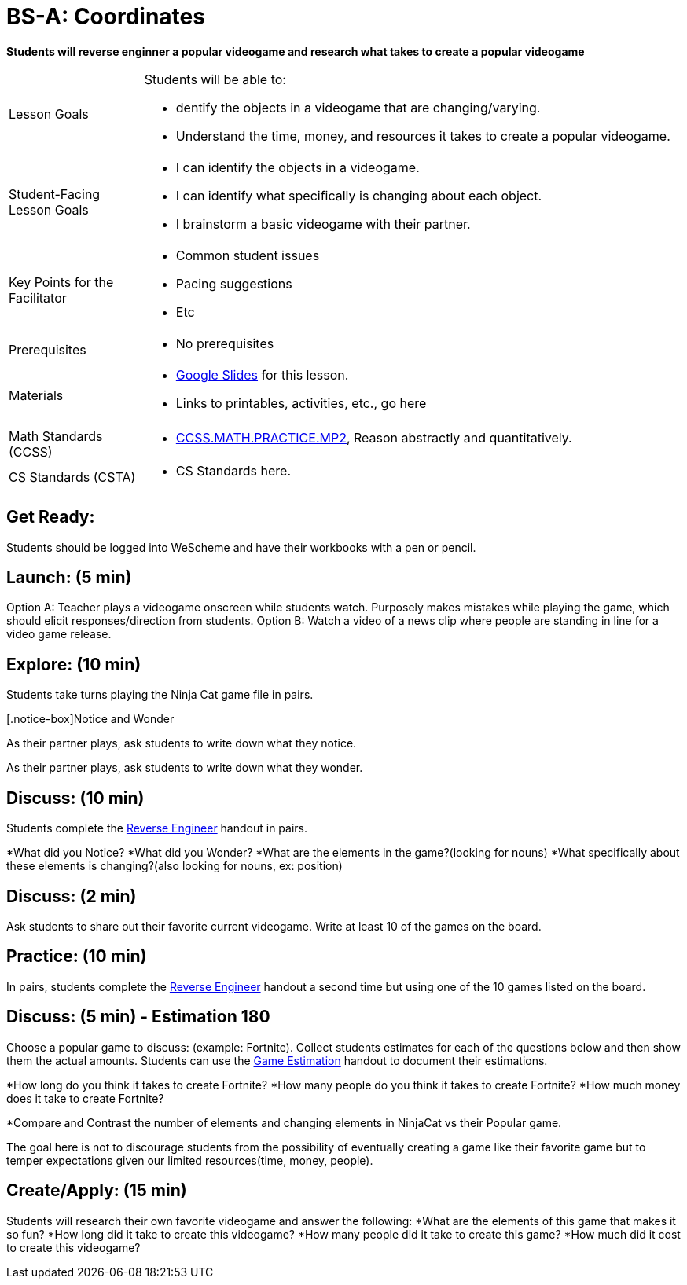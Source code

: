 = BS-A: Coordinates

*Students will reverse enginner a popular videogame and research what takes to create a popular videogame*


[.left-header,cols="20a,80a", stripes=none]
|===
|Lesson Goals
|Students will be able to:

* dentify the objects in a videogame that are changing/varying.
* Understand the time, money, and resources it takes to create a popular videogame.


|Student-Facing Lesson Goals
|
* I can identify the objects in a videogame.
* I can identify what specifically is changing about each object.
* I brainstorm a basic videogame with their partner.


|Key Points for the Facilitator
|
* Common student issues

* Pacing suggestions

* Etc


|Prerequisites
|
* No prerequisites

|Materials
|
* https://docs.google.com/presentation/d/16ZKAYkRX3pMPd65dFwsu_opuihhu32sK7C3EpLbKxbs/edit#slide=id.g43c588b89e_1_5[Google Slides] for this lesson.
* Links to printables, activities, etc., go here
|===

[.left-header,cols="20a,80a", stripes=none]
|===
|Math Standards (CCSS)
|
* http://www.corestandards.org/Math/Practice/MP2[CCSS.MATH.PRACTICE.MP2],
Reason abstractly and quantitatively.


|CS Standards (CSTA)
|
* CS Standards here.
|===


== Get Ready:

Students should be logged into WeScheme and have their workbooks with a pen or pencil.

== Launch: (5 min)

Option A: Teacher plays a videogame onscreen while students watch. Purposely makes mistakes while playing the game, which should elicit responses/direction from students. 
Option B: Watch a video of a news clip where people are standing in line for a video game release.

== Explore: (10 min)

Students take turns playing the Ninja Cat game file in pairs.   

[.notice-box]Notice and Wonder
****
As their partner plays, ask students to write down what they notice.

As their partner plays, ask students to write down what they wonder.
****

== Discuss: (10 min)
Students complete the https://docs.google.com/document/d/1e6ice3yQ6auq4zVU9_YAujxFuxEIraKXuR0ihMaJQ1U/copy[Reverse Engineer] handout in pairs.

*What did you Notice?
*What did you Wonder?
*What are the elements in the game?(looking for nouns)
*What specifically about these elements is changing?(also looking for nouns, ex: position)

== Discuss: (2 min)

Ask students to share out their favorite current videogame. Write at least 10 of the games on the board.

== Practice: (10 min)

In pairs, students complete the https://docs.google.com/document/d/1e6ice3yQ6auq4zVU9_YAujxFuxEIraKXuR0ihMaJQ1U/copy[Reverse Engineer] handout a second time but using one of the 10 games listed on the board.

== Discuss: (5 min) - Estimation 180
Choose a popular game to discuss: (example: Fortnite). Collect students estimates for each of the questions below and then show them the actual amounts. Students can use the https://docs.google.com/document/d/1hxOMeMh_UROTzZFU1yUKpZD9FmrhtWYu82jx1w0eWKE/copy[Game Estimation] handout to document their estimations.

*How long do you think it takes to create Fortnite? 
*How many people do you think it takes to create Fortnite?
*How much money does it take to create Fortnite? 

*Compare and Contrast the number of elements and changing elements in NinjaCat vs their Popular game.

The goal here is not to discourage students from the possibility of eventually creating a game like their favorite game but to temper expectations given our limited resources(time, money, people).


== Create/Apply: (15 min)

Students will research their own favorite videogame and answer the following:
*What are the elements of this game that makes it so fun?
*How long did it take to create this videogame?
*How many people did it take to create this game?
*How much did it cost to create this videogame?

